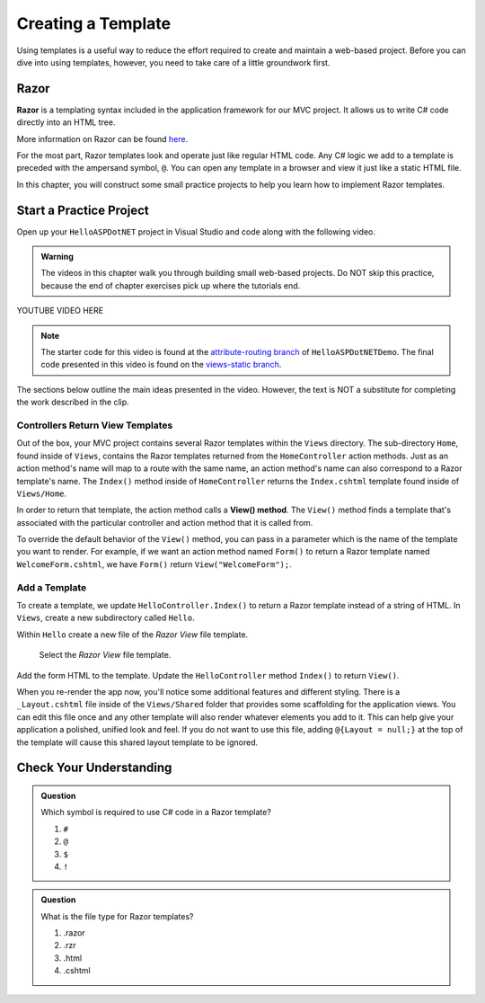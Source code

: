 Creating a Template
====================

Using templates is a useful way to reduce the effort required to create and
maintain a web-based project. Before you can dive into using templates,
however, you need to take care of a little groundwork first.

Razor
-----

.. index:: ! Razor

**Razor** is a templating syntax included in the application framework for our MVC project. 
It allows us to write C# code directly into an HTML tree. 

More information on Razor can be found 
`here <https://docs.microsoft.com/en-us/aspnet/core/mvc/views/razor?view=aspnetcore-3.1>`__.

For the most part, Razor templates look and operate just like
regular HTML code. Any C# logic we add to a template is preceded with 
the ampersand symbol, ``@``. You can open any template in a browser and view it just
like a static HTML file. 

In this chapter, you will construct some small practice projects to help you
learn how to implement Razor templates. 

Start a Practice Project
-------------------------

Open up your ``HelloASPDotNET`` project in Visual Studio and code along with the
following video.

.. admonition:: Warning

   The videos in this chapter walk you through building small web-based
   projects. Do NOT skip this practice, because the end of chapter exercises
   pick up where the tutorials end.

.. TODO: Add static view video. 
   .. topics covered: Demonstrate how templates are already being returned in homecontroller, 
   creating simple form template, updating controller to return view template

YOUTUBE VIDEO HERE

.. admonition:: Note

   The starter code for this video is found at the `attribute-routing branch <https://github.com/LaunchCodeEducation/HelloASPDotNETDemo/tree/attribute-routing>`__
   of ``HelloASPDotNETDemo``. The final code presented in this 
   video is found on the `views-static branch <https://github.com/LaunchCodeEducation/HelloASPDotNETDemo/tree/views-static>`__.

The sections below outline the main ideas presented in the video. However, the
text is NOT a substitute for completing the work described in the clip.

.. index:: ! View() method

Controllers Return View Templates
^^^^^^^^^^^^^^^^^^^^^^^^^^^^^^^^^

Out of the box, your MVC project contains several Razor templates within the ``Views`` directory.
The sub-directory ``Home``, found inside of ``Views``, contains the Razor templates returned from the 
``HomeController`` action methods. Just as an action method's name will map to a route with the same 
name, an action method's name can also correspond to a Razor template's name. The ``Index()`` method 
inside of ``HomeController`` returns the ``Index.cshtml`` template found inside of ``Views/Home``.

In order to return that template, the action method calls a **View() method**. The ``View()`` method finds 
a template that's associated with the particular controller and action method that it is called from. 

To override the default behavior of the ``View()`` method, you can pass in a parameter which is the name 
of the template you want to render. For example, if we want an action method named ``Form()`` to return a 
Razor template named ``WelcomeForm.cshtml``, we have ``Form()`` return ``View("WelcomeForm");``.

Add a Template
^^^^^^^^^^^^^^^

To create a template, we update ``HelloController.Index()`` to return a Razor template instead of a 
string of HTML. In ``Views``, create a new subdirectory called ``Hello``.

.. TODO: check how to select this on windows

Within ``Hello`` create a new file of the *Razor View* file template. 

.. figure:: figures/razor-view-template-selection.png
   :scale: 50%
   :alt: User selects the *Razor View* file template.

   Select the *Razor View* file template.

Add the form HTML to the template.
Update the ``HelloController`` method ``Index()`` to return ``View()``. 

When you re-render the app now, you'll notice some additional features and different styling.
There is a ``_Layout.cshtml`` file inside of the ``Views/Shared`` folder that provides some scaffolding 
for the application views. You can edit this file once and any other template will also render whatever 
elements you add to it. This can help give your application a polished, unified look and feel.
If you do not want to use this file, adding ``@{Layout = null;}`` at 
the top of the template will cause this shared layout template to be ignored.


Check Your Understanding
------------------------

.. admonition:: Question

   Which symbol is required to use C# code in a Razor template? 

   #. ``#``
   #. ``@``
   #. ``$``
   #. ``!``

.. ans: b, ``@``

.. admonition:: Question

   What is the file type for Razor templates?

   #. .razor
   #. .rzr
   #. .html
   #. .cshtml

.. ans: d, cshtml

